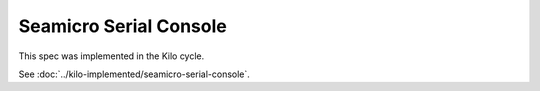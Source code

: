 ..
 This work is licensed under a Creative Commons Attribution 3.0 Unported
 License.

 http://creativecommons.org/licenses/by/3.0/legalcode

==========================================
Seamicro Serial Console
==========================================

This spec was implemented in the Kilo cycle.

See :doc:`../kilo-implemented/seamicro-serial-console`.

